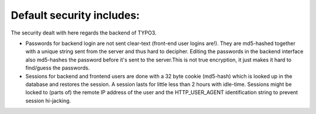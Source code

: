 ﻿

.. ==================================================
.. FOR YOUR INFORMATION
.. --------------------------------------------------
.. -*- coding: utf-8 -*- with BOM.

.. ==================================================
.. DEFINE SOME TEXTROLES
.. --------------------------------------------------
.. role::   underline
.. role::   typoscript(code)
.. role::   ts(typoscript)
   :class:  typoscript
.. role::   php(code)


Default security includes:
^^^^^^^^^^^^^^^^^^^^^^^^^^

The security dealt with here regards the backend of TYPO3.

- Passwords for backend login are not sent clear-text (front-end user
  logins are!). They are md5-hashed together with a unique string sent
  from the server and thus hard to decipher. Editing the passwords in
  the backend interface also md5-hashes the password before it's sent to
  the server.This is not true encryption, it just makes it hard to
  find/guess the passwords.

- Sessions for backend and frontend users are done with a 32 byte cookie
  (md5-hash) which is looked up in the database and restores the
  session. A session lasts for little less than 2 hours with idle-time.
  Sessions might be locked to (parts of) the remote IP address of the
  user and the HTTP\_USER\_AGENT identification string to prevent
  session hi-jacking.

